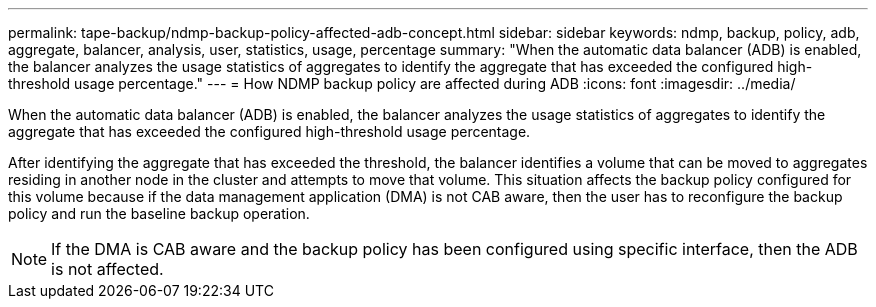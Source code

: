 ---
permalink: tape-backup/ndmp-backup-policy-affected-adb-concept.html
sidebar: sidebar
keywords: ndmp, backup, policy, adb, aggregate, balancer, analysis, user, statistics, usage, percentage
summary: "When the automatic data balancer (ADB) is enabled, the balancer analyzes the usage statistics of aggregates to identify the aggregate that has exceeded the configured high-threshold usage percentage."
---
= How NDMP backup policy are affected during ADB
:icons: font
:imagesdir: ../media/

[.lead]
When the automatic data balancer (ADB) is enabled, the balancer analyzes the usage statistics of aggregates to identify the aggregate that has exceeded the configured high-threshold usage percentage.

After identifying the aggregate that has exceeded the threshold, the balancer identifies a volume that can be moved to aggregates residing in another node in the cluster and attempts to move that volume. This situation affects the backup policy configured for this volume because if the data management application (DMA) is not CAB aware, then the user has to reconfigure the backup policy and run the baseline backup operation.

[NOTE]
====
If the DMA is CAB aware and the backup policy has been configured using specific interface, then the ADB is not affected.
====

